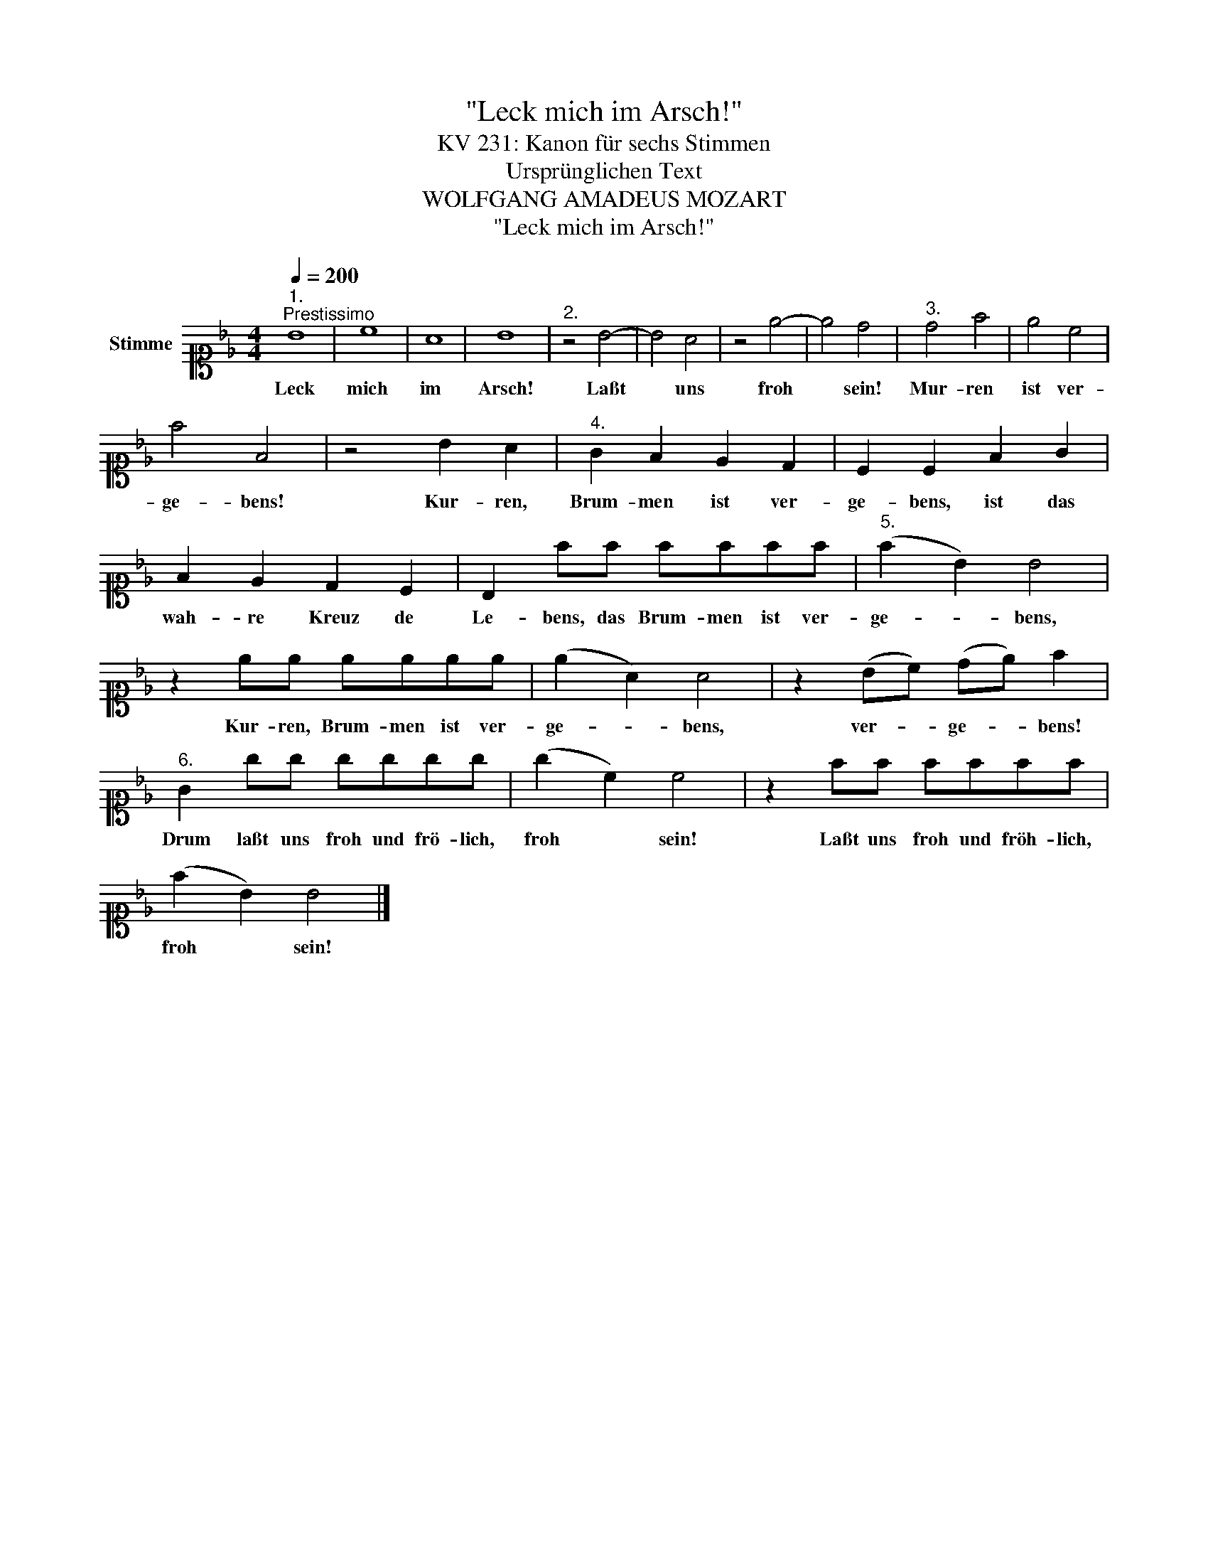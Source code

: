 X:1
T:"Leck mich im Arsch!"
T:KV 231: Kanon für sechs Stimmen
T:Ursprünglichen Text
T:WOLFGANG AMADEUS MOZART
T:"Leck mich im Arsch!"
L:1/8
Q:1/4=200
M:4/4
K:Bb
V:1 alto1 nm="Stimme"
V:1
"^1.""^Prestissimo" B8 | c8 | A8 | B8 |"^2." z4 B4- | B4 A4 | z4 e4- | e4 d4 |"^3." d4 f4 | e4 c4 | %10
w: Leck|mich|im|Arsch!|Laßt|* uns|froh|* sein!|Mur- ren|ist ver-|
 f4 F4 | z4 B2 A2 |"^4." G2 F2 E2 D2 | C2 C2 F2 G2 | F2 E2 D2 C2 | B,2 ff ffff |"^5." (f2 B2) B4 | %17
w: ge- bens!|Kur- ren,|Brum- men ist ver-|ge- bens, ist das|wah- re Kreuz de|Le- bens, das Brum- men ist ver-|ge- * bens,|
 z2 ee eeee | (e2 A2) A4 | z2 (Bc) (de) f2 |"^6." G2 gg gggg | (g2 c2) c4 | z2 ff ffff | %23
w: Kur- ren, Brum- men ist ver-|ge- * bens,|ver- * ge- * bens!|Drum laßt uns froh und frö- lich,|froh * sein!|Laßt uns froh und fröh- lich,|
 (f2 B2) B4 |] %24
w: froh * sein!|

